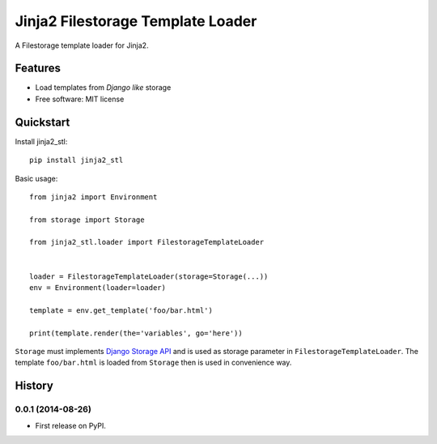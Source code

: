 ==================================
Jinja2 Filestorage Template Loader
==================================

.. image:: https://badge.fury.io/py/jinja2-stl.png
    :target: http://badge.fury.io/py/jinja2-stl

.. image:: https://travis-ci.org/s-m-i-t-a/jinja2-stl.png?branch=master
    :target: https://travis-ci.org/s-m-i-t-a/jinja2-stl

.. image:: https://coveralls.io/repos/s-m-i-t-a/jinja2-stl/badge.png
        :target: https://coveralls.io/r/s-m-i-t-a/jinja2-stl


A Filestorage template loader for Jinja2.


Features
--------

* Load templates from *Django like* storage
* Free software: MIT license


Quickstart
----------
Install jinja2_stl::

    pip install jinja2_stl

Basic usage::

    from jinja2 import Environment

    from storage import Storage

    from jinja2_stl.loader import FilestorageTemplateLoader


    loader = FilestorageTemplateLoader(storage=Storage(...))
    env = Environment(loader=loader)

    template = env.get_template('foo/bar.html')

    print(template.render(the='variables', go='here'))

``Storage`` must implements `Django Storage API <https://docs.djangoproject.com/en/1.6/ref/files/storage/#the-storage-class>`_ and is used as storage parameter in ``FilestorageTemplateLoader``. The template ``foo/bar.html`` is loaded from ``Storage`` then is used in convenience way.






History
-------

0.0.1 (2014-08-26)
++++++++++++++++++

* First release on PyPI.

